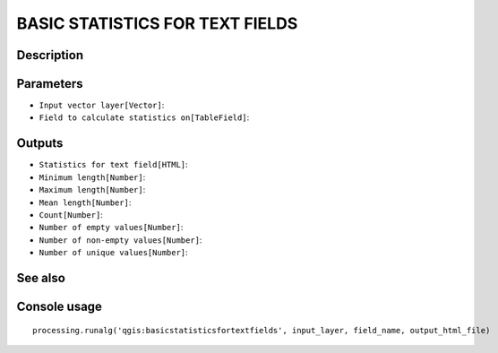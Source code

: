 BASIC STATISTICS FOR TEXT FIELDS
================================

Description
-----------

Parameters
----------

- ``Input vector layer[Vector]``:
- ``Field to calculate statistics on[TableField]``:

Outputs
-------

- ``Statistics for text field[HTML]``:
- ``Minimum length[Number]``:
- ``Maximum length[Number]``:
- ``Mean length[Number]``:
- ``Count[Number]``:
- ``Number of empty values[Number]``:
- ``Number of non-empty values[Number]``:
- ``Number of unique values[Number]``:

See also
---------


Console usage
-------------


::

	processing.runalg('qgis:basicstatisticsfortextfields', input_layer, field_name, output_html_file)
